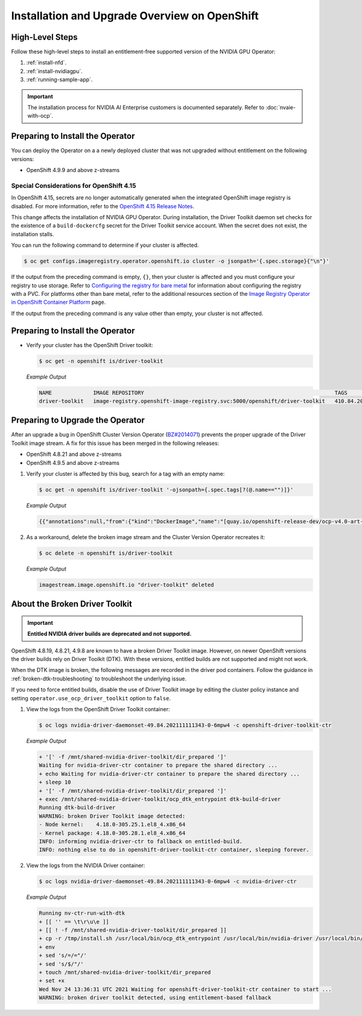 .. Date: Aug 22 2022
.. Author: kquinn

.. headings # #, * *, =, -, ^, "

.. _steps_overview:

##############################################
Installation and Upgrade Overview on OpenShift
##############################################


****************
High-Level Steps
****************

Follow these high-level steps to install an entitlement-free supported version of the NVIDIA GPU Operator:

#. :ref:`install-nfd`.
#. :ref:`install-nvidiagpu`.
#. :ref:`running-sample-app`.

.. important::

   The installation process for NVIDIA AI Enterprise customers is documented separately.
   Refer to :doc:`nvaie-with-ocp`.

*********************************
Preparing to Install the Operator
*********************************

You can deploy the Operator on a a newly deployed cluster that was not upgraded without entitlement on the following versions:

* OpenShift 4.9.9 and above z-streams

.. * OpenShift 4.8.22 and above z-streams
.. * All the versions of OpenShift 4.9 except 4.9.8

=========================================
Special Considerations for OpenShift 4.15
=========================================

In OpenShift 4.15, secrets are no longer automatically generated when the integrated OpenShift image registry is disabled.
For more information, refer to the `OpenShift 4.15 Release Notes <https://docs.openshift.com/container-platform/4.15/release_notes/ocp-4-15-release-notes.html#ocp-4-15-auth-generated-secrets>`__.

This change affects the installation of NVIDIA GPU Operator.
During installation, the Driver Toolkit daemon set checks for the existence of a ``build-dockercfg`` secret for the Driver Toolkit service account.
When the secret does not exist, the installation stalls.

You can run the following command to determine if your cluster is affected.

.. code-block:: console

   $ oc get configs.imageregistry.operator.openshift.io cluster -o jsonpath='{.spec.storage}{"\n"}'

If the output from the preceding command is empty, ``{}``, then your cluster is affected and you must configure your registry to use storage.
Refer to `Configuring the registry for bare metal <https://docs.openshift.com/container-platform/latest/registry/configuring_registry_storage/configuring-registry-storage-baremetal.html>`__
for information about configuring the registry with a PVC.
For platforms other than bare metal, refer to the additional resources section of the `Image Registry Operator in OpenShift Container Platform <https://docs.openshift.com/container-platform/latest/registry/configuring-registry-operator.html>`__ page.

If the output from the preceding command is any value other than empty, your cluster is not affected.


*********************************
Preparing to Install the Operator
*********************************

-  Verify your cluster has the OpenShift Driver toolkit:

   .. code-block:: console

      $ oc get -n openshift is/driver-toolkit

   *Example Output*

   .. code-block:: output

      NAME             IMAGE REPOSITORY                                                            TAGS                           UPDATED
      driver-toolkit   image-registry.openshift-image-registry.svc:5000/openshift/driver-toolkit   410.84.202203290245-0,latest   47 minutes ago


*********************************
Preparing to Upgrade the Operator
*********************************

After an upgrade a bug in OpenShift Cluster Version Operator (`BZ#2014071 <https://bugzilla.redhat.com/show_bug.cgi?id=2014071>`_) prevents the proper upgrade of the Driver Toolkit image stream.
A fix for this issue has been merged in the following releases:

* OpenShift 4.8.21 and above z-streams
* OpenShift 4.9.5 and above z-streams

#. Verify your cluster is affected by this bug, search for a tag with an empty name:

   .. code-block:: console

      $ oc get -n openshift is/driver-toolkit '-ojsonpath={.spec.tags[?(@.name=="")]}'

   *Example Output*

   .. code-block:: json

      {{"annotations":null,"from":{"kind":"DockerImage","name":"[quay.io/openshift-release-dev/ocp-v4.0-art-dev@sha256:71207482fa6fcef0e3ca283d0cafebed4d5ac78c62312fd6e19ac5ca2294d296](http://quay.io/openshift-release-dev/ocp-v4.0-art-dev@sha256:71207482fa6fcef0e3ca283d0cafebed4d5ac78c62312fd6e19ac5ca2294d296)"},"generation":5,"importPolicy":{"scheduled":true},"name":"","referencePolicy":{"type":"Source"}}

#. As a workaround, delete the broken image stream and the Cluster Version Operator recreates it:

   .. code-block:: console

      $ oc delete -n openshift is/driver-toolkit

   *Example Output*

   .. code-block:: output

      imagestream.image.openshift.io "driver-toolkit" deleted


.. _broken-dtk:

*******************************
About the Broken Driver Toolkit
*******************************

.. important::

   **Entitled NVIDIA driver builds are deprecated and not supported.**

OpenShift 4.8.19, 4.8.21, 4.9.8 are known to have a broken Driver Toolkit image. However, on newer OpenShift versions the driver builds rely on Driver Toolkit (DTK). With these versions, entitled builds are not supported and might not work.

When the DTK image is broken, the following messages are recorded in the driver pod containers. Follow the guidance in :ref:`broken-dtk-troubleshooting` to troubleshoot the underlying issue.

If you need to force entitled builds, disable the use of Driver Toolkit image by editing the cluster policy instance and setting ``operator.use_ocp_driver_toolkit`` option to ``false``.

#. View the logs from the OpenShift Driver Toolkit container:

   .. code-block:: console

      $ oc logs nvidia-driver-daemonset-49.84.202111111343-0-6mpw4 -c openshift-driver-toolkit-ctr

   *Example Output*

   .. code-block:: output

      + '[' -f /mnt/shared-nvidia-driver-toolkit/dir_prepared ']'
      Waiting for nvidia-driver-ctr container to prepare the shared directory ...
      + echo Waiting for nvidia-driver-ctr container to prepare the shared directory ...
      + sleep 10
      + '[' -f /mnt/shared-nvidia-driver-toolkit/dir_prepared ']'
      + exec /mnt/shared-nvidia-driver-toolkit/ocp_dtk_entrypoint dtk-build-driver
      Running dtk-build-driver
      WARNING: broken Driver Toolkit image detected:
      - Node kernel:    4.18.0-305.25.1.el8_4.x86_64
      - Kernel package: 4.18.0-305.28.1.el8_4.x86_64
      INFO: informing nvidia-driver-ctr to fallback on entitled-build.
      INFO: nothing else to do in openshift-driver-toolkit-ctr container, sleeping forever.

#. View the logs from the NVIDIA Driver container:

   .. code-block:: console

      $ oc logs nvidia-driver-daemonset-49.84.202111111343-0-6mpw4 -c nvidia-driver-ctr

   *Example Output*

   .. code-block:: output

      Running nv-ctr-run-with-dtk
      + [[ '' == \t\r\u\e ]]
      + [[ ! -f /mnt/shared-nvidia-driver-toolkit/dir_prepared ]]
      + cp -r /tmp/install.sh /usr/local/bin/ocp_dtk_entrypoint /usr/local/bin/nvidia-driver /usr/local/bin/extract-vmlinux /usr/bin/kubectl /usr/local/bin/vgpu-util /drivers /licenses /mnt/shared-nvidia-driver-toolkit/
      + env
      + sed 's/=/="/'
      + sed 's/$/"/'
      + touch /mnt/shared-nvidia-driver-toolkit/dir_prepared
      + set +x
      Wed Nov 24 13:36:31 UTC 2021 Waiting for openshift-driver-toolkit-ctr container to start ...
      WARNING: broken driver toolkit detected, using entitlement-based fallback
